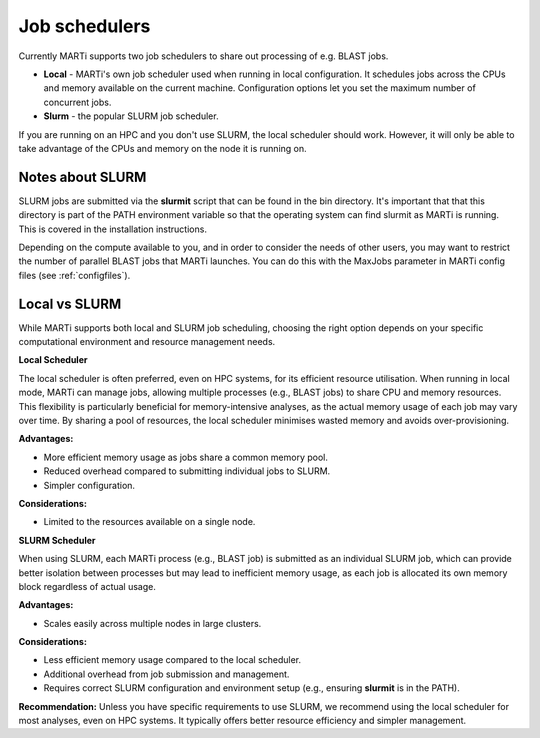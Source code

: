.. _jobschedulers:

Job schedulers
==============

Currently MARTi supports two job schedulers to share out processing of e.g. BLAST jobs.

* **Local** - MARTi's own job scheduler used when running in local configuration. It schedules jobs across the CPUs and memory available on the current machine. Configuration options let you set the maximum number of concurrent jobs.
* **Slurm** - the popular SLURM job scheduler.

If you are running on an HPC and you don't use SLURM, the local scheduler should work. However, it will only be able to take advantage of the CPUs and memory on the node it is running on. 

Notes about SLURM
-----------------

SLURM jobs are submitted via the **slurmit** script that can be found in the bin directory. It's important that that this directory is part of the PATH environment variable so that the operating system can find slurmit as MARTi is running. This is covered in the installation instructions.

Depending on the compute available to you, and in order to consider the needs of other users, you may want to restrict the number of parallel BLAST jobs that MARTi launches. You can do this with the MaxJobs parameter in MARTi config files (see :ref:`configfiles`).

Local vs SLURM
--------------

While MARTi supports both local and SLURM job scheduling, choosing the right option depends on your specific computational environment and resource management needs.

**Local Scheduler**

The local scheduler is often preferred, even on HPC systems, for its efficient resource utilisation. When running in local mode, MARTi can manage jobs, allowing multiple processes (e.g., BLAST jobs) to share CPU and memory resources. This flexibility is particularly beneficial for memory-intensive analyses, as the actual memory usage of each job may vary over time. By sharing a pool of resources, the local scheduler minimises wasted memory and avoids over-provisioning.

**Advantages:**

- More efficient memory usage as jobs share a common memory pool.
- Reduced overhead compared to submitting individual jobs to SLURM.
- Simpler configuration.

**Considerations:**

- Limited to the resources available on a single node.

**SLURM Scheduler**

When using SLURM, each MARTi process (e.g., BLAST job) is submitted as an individual SLURM job, which can provide better isolation between processes but may lead to inefficient memory usage, as each job is allocated its own memory block regardless of actual usage.

**Advantages:**

- Scales easily across multiple nodes in large clusters.

**Considerations:**

- Less efficient memory usage compared to the local scheduler.
- Additional overhead from job submission and management.
- Requires correct SLURM configuration and environment setup (e.g., ensuring **slurmit** is in the PATH).

**Recommendation:**  
Unless you have specific requirements to use SLURM, we recommend using the local scheduler for most analyses, even on HPC systems. It typically offers better resource efficiency and simpler management.
